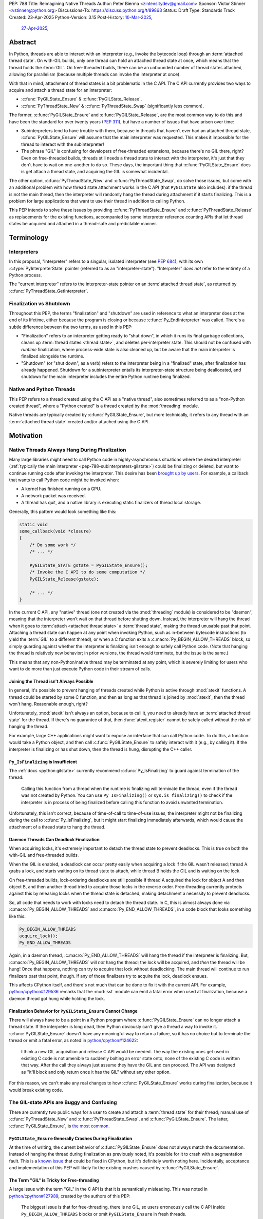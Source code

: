PEP: 788
Title: Reimagining Native Threads
Author: Peter Bierma <zintensitydev@gmail.com>
Sponsor: Victor Stinner <vstinner@python.org>
Discussions-To: https://discuss.python.org/t/89863
Status: Draft
Type: Standards Track
Created: 23-Apr-2025
Python-Version: 3.15
Post-History: `10-Mar-2025 <https://discuss.python.org/t/83959>`__,
              `27-Apr-2025 <https://discuss.python.org/t/89863>`__,


Abstract
========

In Python, threads are able to interact with an interpreter (e.g., invoke the
bytecode loop) through an :term:`attached thread state`. On with-GIL builds,
only one thread can hold an attached thread state at once, which means that
the thread holds the :term:`GIL`. On free-threaded builds, there can be
an unbounded number of thread states attached, allowing for parallelism (because
multiple threads can invoke the interpreter at once).

With that in mind, attachment of thread states is a bit problematic in the C API.
The C API currently provides two ways to acquire and attach a thread state for
an interpreter:

- :c:func:`PyGILState_Ensure` & :c:func:`PyGILState_Release`.
- :c:func:`PyThreadState_New` & :c:func:`PyThreadState_Swap` (significantly
  less common).

The former, :c:func:`PyGILState_Ensure` and :c:func:`PyGILState_Release`,
are the most common way to do this and have been the standard for over twenty
years (:pep:`311`), but have a number of issues that have arisen over time:

- Subinterpreters tend to have trouble with them, because in threads that
  haven't ever had an attached thread state, :c:func:`PyGILState_Ensure`
  will assume that the main interpreter was requested. This makes it
  impossible for the thread to interact with the subinterpreter!
- The phrase "GIL" is confusing for developers of free-threaded
  extensions, because there's no GIL there, right? Even on free-threaded
  builds, threads still needs a thread state to interact with the interpreter,
  it's just that they don't have to wait on one-another to do so. These days,
  the important thing that :c:func:`PyGILState_Ensure` does is get attach a
  thread state, and acquiring the GIL is somewhat incidental.

The other option, :c:func:`PyThreadState_New` and :c:func:`PyThreadState_Swap`,
do solve those issues, but come with an additional problem with how thread state
attachment works in the C API (that ``PyGILState`` also includes): if the
thread is not the main thread, then the interpreter will randomly hang the
thread during attachment if it starts finalizing. This is a problem for large
applications that want to use their thread in addition to calling Python.

This PEP intends to solve these issues by providing :c:func:`PyThreadState_Ensure`
and :c:func:`PyThreadState_Release` as replacements for the existing functions,
accompanied by some interpreter reference counting APIs that let thread states
be acquired and attached in a thread-safe and predictable manner.

Terminology
===========

Interpreters
------------

In this proposal, "interpreter" refers to a singular, isolated interpreter
(see :pep:`684`), with its own :c:type:`PyInterpreterState` pointer (referred
to as an "interpreter-state"). "Interpreter" *does not* refer to the entirety
of a Python process.

The "current interpreter" refers to the interpreter-state
pointer on an :term:`attached thread state`, as returned by
:c:func:`PyThreadState_GetInterpreter`.

Finalization vs Shutdown
------------------------

Throughout this PEP, the terms "finalization" and "shutdown" are used in
reference to what an interpreter does at the end of its lifetime, either
because the program is closing or because :c:func:`Py_EndInterpreter` was
called. There's a subtle difference between the two terms, as used in this
PEP:

- "Finalization" refers to an interpreter getting ready to "shut down", in
  which it runs its final garbage collections, cleans up
  :term:`thread states <thread state>`, and deletes
  per-interpreter state. This should not be confused with *runtime*
  finalization, where process-wide state is also cleaned up, but be aware
  that the main interpreter is finalized alongside the runtime.
- "Shutdown" (or "shut down", as a verb) refers to the interpreter being in a
  "finalized" state, after finalization has already happened. Shutdown
  for a subinterpreter entails its interpreter-state structure being
  deallocated, and shutdown for the main interpreter includes the entire Python
  runtime being finalized.

Native and Python Threads
-------------------------

This PEP refers to a thread created using the C API as a "native thread",
also sometimes referred to as a "non-Python created thread", where a "Python
created" is a thread created by the :mod:`threading` module.

Native threads are typically created by :c:func:`PyGILState_Ensure`, but more
technically, it refers to any thread with an :term:`attached thread state`
created and/or attached using the C API.

Motivation
==========

Native Threads Always Hang During Finalization
----------------------------------------------

Many large libraries might need to call Python code in highly-asynchronous
situations where the desired interpreter
(:ref:`typically the main interpreter <pep-788-subinterpreters-gilstate>`)
could be finalizing or deleted, but want to continue running code after
invoking the interpreter. This desire has been
`brought up by users <https://discuss.python.org/t/78850/>`_.
For example, a callback that wants to call Python code might be invoked when:

- A kernel has finished running on a GPU.
- A network packet was received.
- A thread has quit, and a native library is executing static finalizers of
  thread local storage.

Generally, this pattern would look something like this:

.. code-block:: c

    static void
    some_callback(void *closure)
    {
        /* Do some work */
        /* ... */

        PyGILState_STATE gstate = PyGILState_Ensure();
        /* Invoke the C API to do some computation */
        PyGILState_Release(gstate);

        /* ... */
    }

In the current C API, any "native" thread (one not created via the
:mod:`threading` module) is considered to be "daemon", meaning that the interpreter
won't wait on that thread before shutting down. Instead, the interpreter will hang the
thread when it goes to :term:`attach <attached thread state>` a :term:`thread state`,
making the thread unusable past that point. Attaching a thread state can happen at
any point when invoking Python, such as in-between bytecode instructions
(to yield the :term:`GIL` to a different thread), or when a C function exits a
:c:macro:`Py_BEGIN_ALLOW_THREADS` block, so simply guarding against whether the
interpreter is finalizing isn't enough to safely call Python code. (Note that hanging
the thread is relatively new behavior; in prior versions, the thread would terminate,
but the issue is the same.)

This means that any non-Python/native thread may be terminated at any point, which
is severely limiting for users who want to do more than just execute Python
code in their stream of calls.

Joining the Thread isn't Always Possible
****************************************

In general, it's possible to prevent hanging of threads created while Python
is active through :mod:`atexit` functions. A thread could be started by some
C function, and then as long as that thread is joined by :mod:`atexit`, then
the thread won't hang. Reasonable enough, right?

Unfortunately, :mod:`atexit` isn't always an option, because to call it, you
need to already have an :term:`attached thread state` for the thread. If
there's no guarantee of that, then :func:`atexit.register` cannot be safely
called without the risk of hanging the thread.

For example, large C++ applications might want to expose an interface that can
call Python code. To do this, a function would take a Python object, and then
call :c:func:`PyGILState_Ensure` to safely interact with it (e.g., by calling
it). If the interpreter is finalizing or has shut down, then the thread is
hung, disrupting the C++ caller.

``Py_IsFinalizing`` is Insufficient
***********************************

The :ref:`docs <python:gilstate>`
currently recommend :c:func:`Py_IsFinalizing` to guard against termination of
the thread:

    Calling this function from a thread when the runtime is finalizing will
    terminate the thread, even if the thread was not created by Python. You
    can use ``Py_IsFinalizing()`` or ``sys.is_finalizing()`` to check if the
    interpreter is in process of being finalized before calling this function
    to avoid unwanted termination.

Unfortunately, this isn't correct, because of time-of-call to time-of-use
issues; the interpreter might not be finalizing during the call to
:c:func:`Py_IsFinalizing`, but it might start finalizing immediately
afterwards, which would cause the attachment of a thread state to hang the
thread.

Daemon Threads Can Deadlock Finalization
****************************************

When acquiring locks, it's extremely important to detach the thread state to
prevent deadlocks. This is true on both the with-GIL and free-threaded builds.

When the GIL is enabled, a deadlock can occur pretty easily when acquiring a
lock if the GIL wasn't released; thread A grabs a lock, and starts waiting on
its thread state to attach, while thread B holds the GIL and is waiting on the
lock.

On free-threaded builds, lock-ordering deadlocks are still possible
if thread A acquired the lock for object A and then object B, and then
another thread tried to acquire those locks in the reverse order. Free-threading
currently protects against this by releasing locks when the thread state is
detached, making detachment a necessity to prevent deadlocks.

So, all code that needs to work with locks need to detach the thread state.
In C, this is almost always done via :c:macro:`Py_BEGIN_ALLOW_THREADS` and
:c:macro:`Py_END_ALLOW_THREADS`, in a code block that looks something like this:

.. code-block:: c

    Py_BEGIN_ALLOW_THREADS
    acquire_lock();
    Py_END_ALLOW_THREADS

Again, in a daemon thread, :c:macro:`Py_END_ALLOW_THREADS` will hang the thread
if the interpreter is finalizing. But, :c:macro:`Py_BEGIN_ALLOW_THREADS` will
*not* hang the thread; the lock will be acquired, and *then* the thread will
be hung! Once that happens, nothing can try to acquire that lock without
deadlocking. The main thread will continue to run finalizers past that point,
though. If any of those finalizers try to acquire the lock, deadlock ensues.

This affects CPython itself, and there's not much that can be done
to fix it with the current API. For example,
`python/cpython#129536 <https://github.com/python/cpython/issues/129536>`_
remarks that the :mod:`ssl` module can emit a fatal error when used at
finalization, because a daemon thread got hung while holding the lock.

.. _pep-788-hanging-compat:

Finalization Behavior for ``PyGILState_Ensure`` Cannot Change
*************************************************************

There will always have to be a point in a Python program where
:c:func:`PyGILState_Ensure` can no longer attach a thread state.
If the interpreter is long dead, then Python obviously can't give a
thread a way to invoke it. :c:func:`PyGILState_Ensure` doesn't have any
meaningful way to return a failure, so it has no choice but to terminate
the thread or emit a fatal error, as noted in
`python/cpython#124622 <https://github.com/python/cpython/issues/124622>`_:

    I think a new GIL acquisition and release C API would be needed. The way
    the existing ones get used in existing C code is not amenible to suddenly
    bolting an error state onto; none of the existing C code is written that
    way. After the call they always just assume they have the GIL and can
    proceed. The API was designed as "it'll block and only return once it has
    the GIL" without any other option.

For this reason, we can't make any real changes to how :c:func:`PyGILState_Ensure`
works during finalization, because it would break existing code.

The GIL-state APIs are Buggy and Confusing
------------------------------------------

There are currently two public ways for a user to create and attach a
:term:`thread state` for their thread; manual use of :c:func:`PyThreadState_New`
and :c:func:`PyThreadState_Swap`, and :c:func:`PyGILState_Ensure`. The latter,
:c:func:`PyGILState_Ensure`, is `the most common <https://grep.app/search?q=pygilstate_ensure>`_.

``PyGILState_Ensure`` Generally Crashes During Finalization
***********************************************************

At the time of writing, the current behavior of :c:func:`PyGILState_Ensure` does not
always match the documentation. Instead of hanging the thread during finalization
as previously noted, it's possible for it to crash with a segmentation
fault. This is a `known issue <https://github.com/python/cpython/issues/124619>`_
that could be fixed in CPython, but it's definitely worth noting
here. Incidentally, acceptance and implementation of this PEP will likely fix
the existing crashes caused by :c:func:`PyGILState_Ensure`.

The Term "GIL" is Tricky for Free-threading
*******************************************

A large issue with the term "GIL" in the C API is that it is semantically
misleading. This was noted in `python/cpython#127989
<https://github.com/python/cpython/issues/127989>`_,
created by the authors of this PEP:

    The biggest issue is that for free-threading, there is no GIL, so users
    erroneously call the C API inside ``Py_BEGIN_ALLOW_THREADS`` blocks or
    omit ``PyGILState_Ensure`` in fresh threads.

Again, :c:func:`PyGILState_Ensure` gets an :term:`attached thread state`
for the thread on both with-GIL and free-threaded builds. To demonstate,
:c:func:`PyGILState_Ensure` is very roughly equivalent to the following:

.. code-block:: c

    PyGILState_STATE
    PyGILState_Ensure(void)
    {
        PyThreadState *existing = PyThreadState_GetUnchecked();
        if (existing == NULL) {
            // Chooses the interpreter of the last attached thread state
            // for this thread. If Python has never ran in this thread, the
            // main interpreter is used.
            PyInterpreterState *interp = guess_interpreter();
            PyThreadState *tstate = PyThreadState_New(interp);
            PyThreadState_Swap(tstate);
            return opaque_tstate_handle(tstate);
        } else {
            return opaque_tstate_handle(existing);
        }
    }

An attached thread state is always needed to call the C API, so
:c:func:`PyGILState_Ensure` still needs to be called on free-threaded builds,
but with a name like "ensure GIL", it's not immediately clear that that's true.

.. _pep-788-subinterpreters-gilstate:

``PyGILState_Ensure`` Doesn't Guess the Correct Interpreter
-----------------------------------------------------------

As noted in the :ref:`documentation <python:gilstate>`,
the ``PyGILState`` functions aren't officially supported in subinterpreters:

    Note that the ``PyGILState_*`` functions assume there is only one global
    interpreter (created automatically by ``Py_Initialize()``). Python
    supports the creation of additional interpreters (using
    ``Py_NewInterpreter()``), but mixing multiple interpreters and the
    ``PyGILState_*`` API is unsupported.

This is because :c:func:`PyGILState_Ensure` doesn't have any way
to know which interpreter created the thread, and as such, it has to assume
that it was the main interpreter. There isn't any way to detect this at
runtime, so spurious races are bound to come up in threads created by
subinterpreters, because synchronization for the wrong interpreter will be
used on objects shared between the threads.

For example, if the thread had access to object A, which belongs to a
subinterpreter, but then called :c:func:`PyGILState_Ensure`, the thread would
have an :term:`attached thread state` pointing to the main interpreter,
not the subinterpreter. This means that any :term:`GIL` assumptions about the
object are wrong! There isn't any synchronization between the two GILs, so both
the thread (who thinks it's in the subinterpreter) and the main thread could try
to increment the reference count at the same time, causing a data race!

Concurrent Interpreter Deallocation Issues
------------------------------------------

The other way of creating a native thread that can invoke Python,
:c:func:`PyThreadState_New` and :c:func:`PyThreadState_Swap`, is a lot better
for supporting subinterpreters (because :c:func:`PyThreadState_New` takes an
explicit interpreter, rather than assuming that the main interpreter was
requested), but is still limited by the current hanging problems in the C API.

In addition, subinterpreters typically have a much shorter lifetime than the
main interpreter, so there's a much higher chance that an interpreter passed
to a thread will have already finished and have been deallocated. So, passing
that interpreter to :c:func:`PyThreadState_New` will most likely crash the program
because of a use-after-free on the interpreter-state.

Rationale
=========

So, how do we address all of this? The best way seems to be starting from
scratch and "reimagining" how to create, acquire and attach
:term:`thread states <thread state>` in the C API.

Preventing Interpreter Shutdown with Reference Counting
-------------------------------------------------------

This PEP takes an approach where interpreters are given a reference count by
non-daemon threads that want to (or do) hold an :term:`attached thread state`.

So, from a thread's perspective, holding a "strong reference" to the
interpreter will make it safe to call the C API without worrying about
the thread being hung. A strong reference held by a thread state will
be held as long as thread state is "alive", even if it's detached.

This means that interfacing Python (for example, in a C++ library) will need
a reference to the interpreter in order to safely call the object, which is
definitely more inconvenient than assuming the main interpreter is the right
choice, but there's not really another option.

Weak References
***************

This proposal also comes with weak references to an interpreter that don't
prevent it from shutting down, but can be promoted to a strong reference when
the user decides that they want to call the C API. Promotion of a weak reference
to a strong reference can fail if the interpreter has already finalized, or
reached a point during finalization where it can't be guaranteed that the
thread won't hang.

If there's additional work after destroying the thread state, the thread
can continue running as normal. If that work needs to finish before the
program exits, it's still up to the user on how to join the thread, for
example by using an :mod:`atexit` handler can be used to join it.
This PEP isn't trying to reinvent how to create or join threads!

Removing the GIL-state APIs
---------------------------

Due to the plethora of issues with ``PyGILState``, this PEP intends to do away
with them entirely. In today's C API, all ``PyGILState`` functions are
replaceable with ``PyThreadState`` counterparts that are compatibile with
subinterpreters:

- :c:func:`PyGILState_Ensure`: :c:func:`PyThreadState_Swap` & :c:func:`PyThreadState_New`
- :c:func:`PyGILState_Release`: :c:func:`PyThreadState_Clear` & :c:func:`PyThreadState_Delete`
- :c:func:`PyGILState_GetThisThreadState`: :c:func:`PyThreadState_Get`
- :c:func:`PyGILState_Check`: ``PyThreadState_GetUnchecked() != NULL``

This PEP specifies a ten-year deprecation for these functions (while remaining
in the stable ABI), mainly because it's expected that the migration will be a
little painful, because :c:func:`PyThreadState_Ensure` and
:c:func:`PyThreadState_Release` aren't drop-in replacements for
:c:func:`PyGILState_Ensure` and :c:func:`PyGILState_Release`, due to the
requirement of a specific interpreter. The exact details of this deprecation
aren't too clear, see :ref:`pep-788-deprecation`.

Specification
=============

Interpreter References to Prevent Shutdown
------------------------------------------

An interpreter will keep a reference count that's managed by threads.
When the interpreter starts finalizing, it will until its reference count
reaches zero before proceeding to a point where threads will be hung.
Note that this *is not* the same as joining the thread; the interpreter will
only wait until the reference count is zero, typically via releasing non-daemon
thread states with :c:func:`PyThreadState_Release`.  The interpreter must not hang
threads until this reference count has reached zero. Threads can hold as many
references as they want, but in most cases, a thread will have one reference
at a time, typically through the :term:`attached thread state`. After the reference count
has reached zero, threads can no longer prevent the interpreter from shutting
down.

An attached thread state is made non-daemon by holding a strong reference
to the interpreter. When a non-daemon thread state is destroyed, it releases
the reference.

A weak reference to the interpreter won't prevent it from finalizing, but can
be safely accessed after the interpreter no longer supports strong references,
and even after the interpreter has been deleted. But, at that point, the weak
reference can no longer be promoted to a strong reference.

Strong Interpreter References
*****************************

.. c:type:: PyInterpreterRef

   An opaque, strong reference to an interpreter.
   The interpreter will wait until a strong reference has been released
   before shutting down.

   This type is guaranteed to be pointer-sized.

.. c:function:: PyInterpreterRef PyInterpreterRef_Get(void)

    Acquire a strong reference to the current interpreter.

    This function is generally meant to be used in tandem with
    :c:func:`PyThreadState_Ensure`.

    This function cannot fail, other than with a fatal error when the caller
    doesn't hold an :term:`attached thread state`.

.. c:function:: int PyInterpreterState_AsStrong(PyInterpreterState *interp, PyInterpreterRef *ref_ptr)

    Acquire a strong reference to *interp*.

    Unless *interp* is the main interpreter, this function can cause crashes
    if *interp* shuts down in another thread! Prefer safely acquiring a
    reference through :c:func:`PyInterpreterRef_Get` whenever possible.

    On success, this function will return ``0`` and set *ref_ptr* to a strong
    reference, and on failure, this function will return ``-1``.
    (Failure typically indicates that *interp* has already finished
    waiting on non-daemon threads).

    The caller does not need to hold an :term:`attached thread state`.

.. c:function:: PyInterpreterRef PyInterpreterRef_Dup(PyInterpreterRef ref)

    Duplicate a strong reference to an interpreter.

    This function is generally meant to be used in tandem with
    :c:func:`PyThreadState_Ensure`.

    This function cannot fail, and the caller doesn't need to hold an
    :term:`attached thread state`.

.. c:function:: void PyInterpreterRef_Close(PyInterpreterRef ref)

    Release a strong reference to an interpreter, allowing it to shut down
    if there are no references left.

    This function cannot fail, and the caller doesn't need to hold an
    :term:`attached thread state`.

Weak Interpreter References
***************************

.. c:type:: PyInterpreterWeakRef

    An opaque, weak reference to an interpreter.
    The interpreter will *not* wait for the reference to be
    released before shutting down.

    This type is guaranteed to be pointer-sized.

.. c:function:: PyInterpreterWeakRef PyInterpreterWeakRef_Get(void)

    Acquire a weak reference to the current interpreter.

    This function is generally meant to be used in tandem with
    :c:func:`PyInterpreterWeakRef_AsStrong`, and cannot fail.

    The caller must hold an :term:`attached thread state`.

.. c:function:: PyInterpreterWeakRef PyInterpreterWeakRef_Dup(PyInterpreterWeakRef wref)

    Duplicate a weak reference to *wref*.

    This function is generally meant to be used in tandem with
    :c:func:`PyInterpreterWeakRef_AsStrong`.

    This function cannot fail, and the caller doesn't need to hold an
    :term:`attached thread state`.

.. c:function:: int PyInterpreterWeakRef_AsStrong(PyInterpreterWeakRef wref, PyInterpreterRef *ref_ptr)

    Acquire a strong reference to an interpreter through a weak reference.

    On success, this function returns ``0`` and sets *ref_ptr* to a strong
    reference to the interpreter denoted by *wref*.

    If the interpreter no longer exists or has already finished waiting for
    non-daemon threads, then this function returns ``-1``.

    This function is not safe to call in a re-entrant signal handler.

    The caller does not need to hold an :term:`attached thread state`.

.. c:function:: void PyInterpreterWeakRef_Close(PyInterpreterWeakRef wref)

    Release a weak reference, possibly deallocating it.

    This function cannot fail, and the caller doesn't need to hold an
    :term:`attached thread state`.

Daemon and Non-daemon Thread States
-----------------------------------

A non-daemon thread state is a thread state that holds a strong reference to an
interpreter. The reference is released when the thread state is deleted, either
by :c:func:`PyThreadState_Release` or a different thread state deletion
function (such as :c:func:`PyThreadState_Delete`).

For backwards compatibility, all thread states created by existing APIs,
including :c:func:`PyGILState_Ensure`, will remain daemon by default.
See :ref:`pep-788-hanging-compat`.

.. c:function:: int PyThreadState_SetDaemon(int is_daemon)

    Set the :term:`attached thread state` as non-daemon or daemon.

    The attached thread state must not be the main thread for the
    interpreter. All thread states created without
    :c:func:`PyThreadState_Ensure` are daemon by default.

    If the thread state is non-daemon, then the current interpreter will wait
    for this thread to finish before shutting down by holding a strong
    reference to the interpreter (see :c:func:`PyInterpreterRef_Get`). See also
    :attr:`threading.Thread.daemon`.

    Return zero on success, non-zero *without* an exception set on failure.
    This function can only fail when setting the thread state to non-daemon.

.. c:function:: int PyThreadState_GetDaemon(int is_daemon)

    Returns non-zero if the :term:`attached thread state` is daemon,
    and zero otherwise. See also and :c:func:`PyThreadState_SetDaemon`
    and :attr:`threading.Thread.daemon`.

    This function cannot fail, other than with a fatal error if the caller
    has no :term:`attached thread state`.

Ensuring and Releasing Thread States
------------------------------------

This proposal includes two new high-level threading APIs that intend to
replace :c:func:`PyGILState_Ensure` and :c:func:`PyGILState_Release`.

.. c:function:: int PyThreadState_Ensure(PyInterpreterRef ref)

    Ensure that the thread has an :term:`attached thread state` for the
    interpreter denoted by *ref*, and thus can safely invoke that
    interpreter. It is OK to call this function if the thread already has an
    attached thread state, as long as there is a subsequent call to
    :c:func:`PyThreadState_Release` that matches this one.

    Nested calls to this function will only sometimes create a new
    :term:`thread state`. If there is no :term:`attached thread state`,
    then this function will check for the most recent attached thread
    state used by this thread. If none exists or it doesn't match *ref*,
    a new thread state is created. If it does match *ref*, it is reattached.
    If there is an :term:`attached thread state`, then a similar check occurs;
    if the interpreter matches *ref*, it is attached, and otherwise a new
    thread state is created.

    The thread state attached by this function will be reused by
    subsequent calls to :c:func:`PyGILState_Ensure` in this thread, but
    :c:func:`PyGILState_Ensure` will *not* make the thread daemon again.

    The reference to the interpreter *ref* is stolen by this function.
    Use :c:func:`PyInterpreterRef_Dup` if the reference is intended to be
    kept.

    Return zero on success, and non-zero with the old attached thread state
    restored (which may have been ``NULL``).

.. c:function:: void PyThreadState_Release()

    Release a :c:func:`PyThreadState_Ensure` call.

    The :term:`attached thread state` prior to the corresponding
    :c:func:`PyThreadState_Ensure` call is guaranteed to be restored upon
    returning. The cached thread state as used by :c:func:`PyThreadState_Ensure`
    and :c:func:`PyGILState_Ensure` will also be restored.

    This function cannot fail, but may hang the thread if the
    restored :term:`attached thread state` was daemon and the interpreter
    was finalized. If you're running in a thread where that could be an issue,
    call :c:func:`PyThreadState_SetDaemon` before :c:func:`PyThreadState_Ensure`
    at your own discretion.

``threading`` Shutdown and Behavior
-----------------------------------

An interpreter currently special-cases non-daemon threads created by
:mod:`threading` and joins them before the interpreter does any other
finalization.

:mod:`threading` will be changed to use :c:func:`PyThreadState_Ensure`, and
will rely on the interpreter's strong reference to run until completion.
:mod:`threading`-created threads will still be joined to release resources after
this has happened.

Additionally, setting :attr:`threading.Thread.daemon` should
correspond to calling :c:func:`PyThreadState_SetDaemon` in C. Otherwise,
:c:func:`PyThreadState_GetDaemon` will have incorrect results in Python
threads.

Deprecation of GIL-state APIs
-----------------------------

This PEP deprecates all of the existing ``PyGILState`` APIs in favor of the
existing and new ``PyThreadState`` APIs. Namely:

- :c:func:`PyGILState_Ensure`: use :c:func:`PyThreadState_Ensure` instead.
- :c:func:`PyGILState_Release`: use :c:func:`PyThreadState_Release` instead.
- :c:func:`PyGILState_GetThisThreadState`: use :c:func:`PyThreadState_Get` or
  :c:func:`PyThreadState_GetUnchecked` instead.
- :c:func:`PyGILState_Check`: use ``PyThreadState_GetUnchecked() != NULL``
  instead.

All of the ``PyGILState`` APIs are to be removed from the non-limited C API in
Python 3.25. They will remain available in the stable ABI for compatibility.

Backwards Compatibility
=======================

This PEP specifies a breaking change with the removal of all the
``PyGILState`` APIs from the public headers of the non-limited C API in 10
years (Python 3.25).

Security Implications
=====================

This PEP has no known security implications.

How to Teach This
=================

As with all C API functions, all the new APIs in this PEP will be documented
in the C API documentation, ideally under the :ref:`python:gilstate` section.
The existing ``PyGILState`` documentation should be updated accordingly to point
to the new APIs.

Examples
--------

These examples are here to help understand the APIs described in this PEP.
Ideally, they could be reused in the documentation.

Example: A Library Interface
****************************

Imagine that you're developing a C library for logging.
You might want to provide an API that allows users to log to a Python file
object.

With this PEP, you'd implement it like this:

.. code-block:: c

    int
    LogToPyFile(PyInterpreterWeakRef wref,
                PyObject *file,
                const char *text)
    {
        PyInterpreterRef ref;
        if (PyInterpreterWeakRef_AsStrong(wref, &ref) < 0) {
            // Python interpreter has shut down
            return -1;
        }

        if (PyThreadState_Ensure(ref) < 0) {
            PyInterpreterRef_Close(ref);
            puts("Out of memory.\n", stderr);
            return -1;
        }

        char *to_write = do_some_text_mutation(text);
        int res = PyFile_WriteString(to_write, file);
        free(to_write);
        PyErr_Print();

        PyThreadState_Release();
        PyInterpreterRef_Close(ref);
        return res < 0;
    }

If you were to use :c:func:`PyGILState_Ensure` for this case, then your
thread would hang if the interpreter were to be finalizing at that time!

Additionally, the API supports subinterpreters. If you were to assume that
the main interpreter created the file object, then your library wouldn't be safe to use
with file objects created by a subinterpreter.

Example: A Single-threaded Ensure
*********************************

This example shows acquiring a lock in a Python method.

If this were to be called from a daemon thread, then the interpreter could
hang the thread while reattaching the thread state, leaving us with the lock
held. Any future finalizer that wanted to acquire the lock would be deadlocked!

.. code-block:: c

    static PyObject *
    my_critical_operation(PyObject *self, PyObject *unused)
    {
        assert(PyThreadState_GetUnchecked() != NULL);
        PyInterpreterRef ref = PyInterpreterRef_Get();
        /* Temporarily make this thread non-daemon to ensure that the
           lock is released. */
        if (PyThreadState_Ensure(ref) < 0) {
            PyErr_NoMemory();
            PyInterpreterRef_Close(ref);
            return NULL;
        }

        Py_BEGIN_ALLOW_THREADS;
        acquire_some_lock();
        Py_END_ALLOW_THREADS;

        /* Do something while holding the lock.
           The interpreter won't finalize during this period. */
        // ...

        release_some_lock();
        PyThreadState_Release();
        PyInterpreterRef_Close(ref);
        Py_RETURN_NONE;
    }

Example: Transitioning From the Legacy Functions
************************************************

The following code uses the ``PyGILState`` APIs:

.. code-block:: c

    static int
    thread_func(void *arg)
    {
        PyGILState_STATE gstate = PyGILState_Ensure();
        /* It's not an issue in this example, but we just attached
           a thread state for the main interpreter. If my_method() was
           originally called in a subinterpreter, then we would be unable
           to safely interact with any objects from it. */
        if (PyRun_SimpleString("print(42)") < 0) {
            PyErr_Print();
        }
        PyGILState_Release(gstate);
        return 0;
    }

    static PyObject *
    my_method(PyObject *self, PyObject *unused)
    {
        PyThread_handle_t handle;
        PyThead_indent_t indent;

        if (PyThread_start_joinable_thread(thread_func, NULL, &ident, &handle) < 0) {
            return NULL;
        }
        Py_BEGIN_ALLOW_THREADS;
        PyThread_join_thread(handle);
        Py_END_ALLOW_THREADS;
        Py_RETURN_NONE;
    }

This is the same code, rewritten to use the new functions:

.. code-block:: c

    static int
    thread_func(void *arg)
    {
        PyInterpreterRef interp = (PyInterpreterRef)arg;
        if (PyThreadState_Ensure(interp) < 0) {
            PyInterpreterRef_Close(interp);
            return -1;
        }
        if (PyRun_SimpleString("print(42)") < 0) {
            PyErr_Print();
        }
        PyThreadState_Release();
        PyInterpreterRef_Close(interp);
        return 0;
    }

    static PyObject *
    my_method(PyObject *self, PyObject *unused)
    {
        PyThread_handle_t handle;
        PyThead_indent_t indent;

        PyInterpreterRef ref = PyInterpreterRef_Get();
        if (PyThread_start_joinable_thread(thread_func, (void *)ref, &ident, &handle) < 0) {
            PyInterpreterRef_Close(ref);
            return NULL;
        }
        Py_BEGIN_ALLOW_THREADS
        PyThread_join_thread(handle);
        Py_END_ALLOW_THREADS
        Py_RETURN_NONE;
    }


Example: A Daemon Thread
************************

Native daemon threads are still a use-case, and as such,
they can still be used with this API:

.. code-block:: c

    static int
    thread_func(void *arg)
    {
        PyInterpreterRef ref = (PyInterpreterRef)arg;
        if (PyThreadState_Ensure(ref) < 0) {
            PyInterpreterRef_Close(ref);
            return -1;
        }
        (void)PyThreadState_SetDaemon(1);
        if (PyRun_SimpleString("print(42)") < 0) {
            PyErr_Print();
        }
        PyThreadState_Release();
        PyInterpreterRef_Close(ref);
        return 0;
    }

    static PyObject *
    my_method(PyObject *self, PyObject *unused)
    {
        PyThread_handle_t handle;
        PyThead_indent_t indent;

        PyInterpreterRef ref = PyInterpreterRef_Get();
        if (PyThread_start_joinable_thread(thread_func, (void *)ref, &ident, &handle) < 0) {
            PyInterpreterRef_Close(ref);
            return NULL;
        }
        Py_RETURN_NONE;
    }

Example: An Asynchronous Callback
*********************************

In some cases, the thread might not ever start, such as in a callback.
We can't use a strong reference here, because a strong reference would
deadlock the interpreter if it's not released.

.. code-block:: c

    static int
    async_callback(void *arg)
    {
        PyInterpreterWeakRef wref = (PyInterpreterWeakRef)arg;
        PyInterpreterRef ref;
        if (PyInterpreterWeakRef_AsStrong(wref, &ref) < 0) {
            fputs("Python has shut down!\n", stderr);
            return -1;
        }

        if (PyThreadState_Ensure(ref) < 0) {
            PyInterpreterRef_Close(ref);
            return -1;
        }
        if (PyRun_SimpleString("print(42)") < 0) {
            PyErr_Print();
        }
        PyThreadState_Release();
        PyInterpreterRef_Close(ref);
        return 0;
    }

    static PyObject *
    setup_callback(PyObject *self, PyObject *unused)
    {
        // Weak reference to the interpreter. It won't wait on the callback
        // to finalize.
        PyInterpreterWeakRef wref = PyInterpreterWeakRef_Get();
        register_callback(async_callback, wref);

        Py_RETURN_NONE;
    }

Example: Calling Python Without a Callback Parameter
****************************************************

There are a few cases where callback functions don't take a callback parameter
(``void *arg``), so it's impossible to acquire a reference to any specific
interpreter. The solution to this problem is to acquire a reference to the main
interpreter through :c:func:`PyInterpreterState_AsStrong`.

But wait, won't that break with subinterpreters, per
:ref:`pep-788-subinterpreters-gilstate`? Fortunately, since the callback has
no callback parameter, it's not possible for the caller to pass any objects or
interpreter-specific data, so it's completely safe to choose the main
interpreter here.

.. code-block:: c

    static void
    call_python(void)
    {
        PyInterpreterRef ref;
        if (PyInterpreterState_AsStrong(PyInterpreterState_Main(), &ref) < 0) {
            fputs("Python has shut down!", stderr);
            return;
        }

        if (PyThreadState_Ensure(ref) < 0) {
            PyInterpreterRef_Close(ref);
            return -1;
        }
        if (PyRun_SimpleString("print(42)") < 0) {
            PyErr_Print();
        }
        PyThreadState_Release();
        PyInterpreterRef_Close(ref);
        return 0;
    }

Reference Implementation
========================

A reference implementation of this PEP can be found
at `python/cpython#133110 <https://github.com/python/cpython/pull/133110>`_.

Rejected Ideas
==============

Retrofiting the Existing Structures with Reference Counts
---------------------------------------------------------

Interpreter-State Pointers for Reference Counting
*************************************************

Originally, this PEP specified :c:func:`!PyInterpreterState_Hold`
and :c:func:`!PyInterpreterState_Release` for managing strong references
to an interpreter, alongside :c:func:`!PyInterpreterState_Lookup` which
converted interpreter IDs (weak references) to strong references.

In the end, this was rejected, primarily because it was needlessly
confusing. Interpreter states hadn't ever had a reference count prior, so
there was a lack of intuition about when and where something was a strong
reference. The :c:type:`PyInterpreterRef` and :c:type:`PyInterpreterWeakRef`
types seem a lot clearer.

Interpreter IDs for Reference Counting
**************************************

Some iterations of this API took an ``int64_t interp_id`` parameter instead of
``PyInterpreterState *interp``, because interpreter IDs cannot be concurrently
deleted and cause use-after-free violations. The reference counting APIs in
this PEP sidestep this issue anyway, but an interpreter ID have the advantage
of requiring less magic:

-  Nearly all existing interpreter APIs already return a :c:type:`PyInterpreterState`
   pointer, not an interpreter ID. Functions like
   :c:func:`PyThreadState_GetInterpreter` would have to be accompanied by
   frustrating calls to :c:func:`PyInterpreterState_GetID`.
-  Threads typically take a ``void *arg`` parameter, not an ``int64_t arg``.
   As such, passing a reference requires much less boilerplate
   for the user, because an additional structure definition or heap allocation
   would be needed to store the interpreter ID. This is especially an issue
   on 32-bit systems, where ``void *`` is too small for an ``int64_t``.
-  To retain usability, interpreter ID APIs would still need to keep a
   reference count, otherwise the interpreter could be finalizing before
   the native thread gets a chance to attach. The problem with using an
   interpreter ID is that the reference count has to be "invisible"; it
   must be tracked elsewhere in the interpreter, likely being *more*
   complex than :c:func:`PyInterpreterRef_Get`. There's also a lack
   of intuition that a standalone integer could have such a thing as
   a reference count.

.. _pep-788-activate-deactivate-instead:

Exposing an ``Activate``/``Deactivate`` API instead of ``Ensure``/``Clear``
---------------------------------------------------------------------------

In prior discussions of this API, it was
`suggested <https://discuss.python.org/t/83959/2>`_ to provide actual
:c:type:`PyThreadState` pointers in the API in an attempt to
make the ownership and lifetime of the thread state clearer:

    More importantly though, I think this makes it clearer who owns the thread
    state - a manually created one is controlled by the code that created it,
    and once it's deleted it can't be activated again.

This was ultimately rejected for two reasons:

-  The proposed API has closer usage to
   :c:func:`PyGILState_Ensure` & :c:func:`PyGILState_Release`, which helps
   ease the transition for old codebases.
-  It's `significantly easier <https://discuss.python.org/t/83959/15>`_
   for code-generators like Cython to use, as there isn't any additional
   complexity with tracking :c:type:`PyThreadState` pointers around.

Using ``PyStatus`` for the Return Value of ``PyThreadState_Ensure``
-------------------------------------------------------------------

In prior iterations of this API, :c:func:`PyThreadState_Ensure` returned a
:c:type:`PyStatus` instead of an integer to denote failures, which had the
benefit of providing an error message.

This was rejected because it's `not clear <https://discuss.python.org/t/83959/7>`_
that an error message would be all that useful; all the conceived use-cases
for this API wouldn't really care about a message indicating why Python
can't be invoked. As such, the API would only be needlessly harder to use,
which in turn would hurt the transition from :c:func:`PyGILState_Ensure`.

In addition, :c:type:`PyStatus` isn't commonly used in the C API. A few
functions related to interpreter initialization use it (simply because they
can't raise exceptions), and :c:func:`PyThreadState_Ensure` does not fall
under that category.

Open Issues
===========

.. _pep-788-deprecation:

When Should the GIL-state APIs be Removed?
------------------------------------------

:c:func:`PyGILState_Ensure` and :c:func:`PyGILState_Release` have been around
for over two decades, and it's expected that the migration will be difficult.
Currently, the plan is to remove them in 10 years (opposed to the 5 years
required by :pep:`387`), but this is subject to further discussion, as it's
unclear if that's enough (or too much) time.

In addition, it's unclear whether to remove them at all. A
:term:`soft deprecation <soft deprecated>` could reasonably fit for these
functions if it's determined that a full ``PyGILState`` removal would
be too disruptive for the ecosystem.

Copyright
=========

This document is placed in the public domain or under the
CC0-1.0-Universal license, whichever is more permissive.
